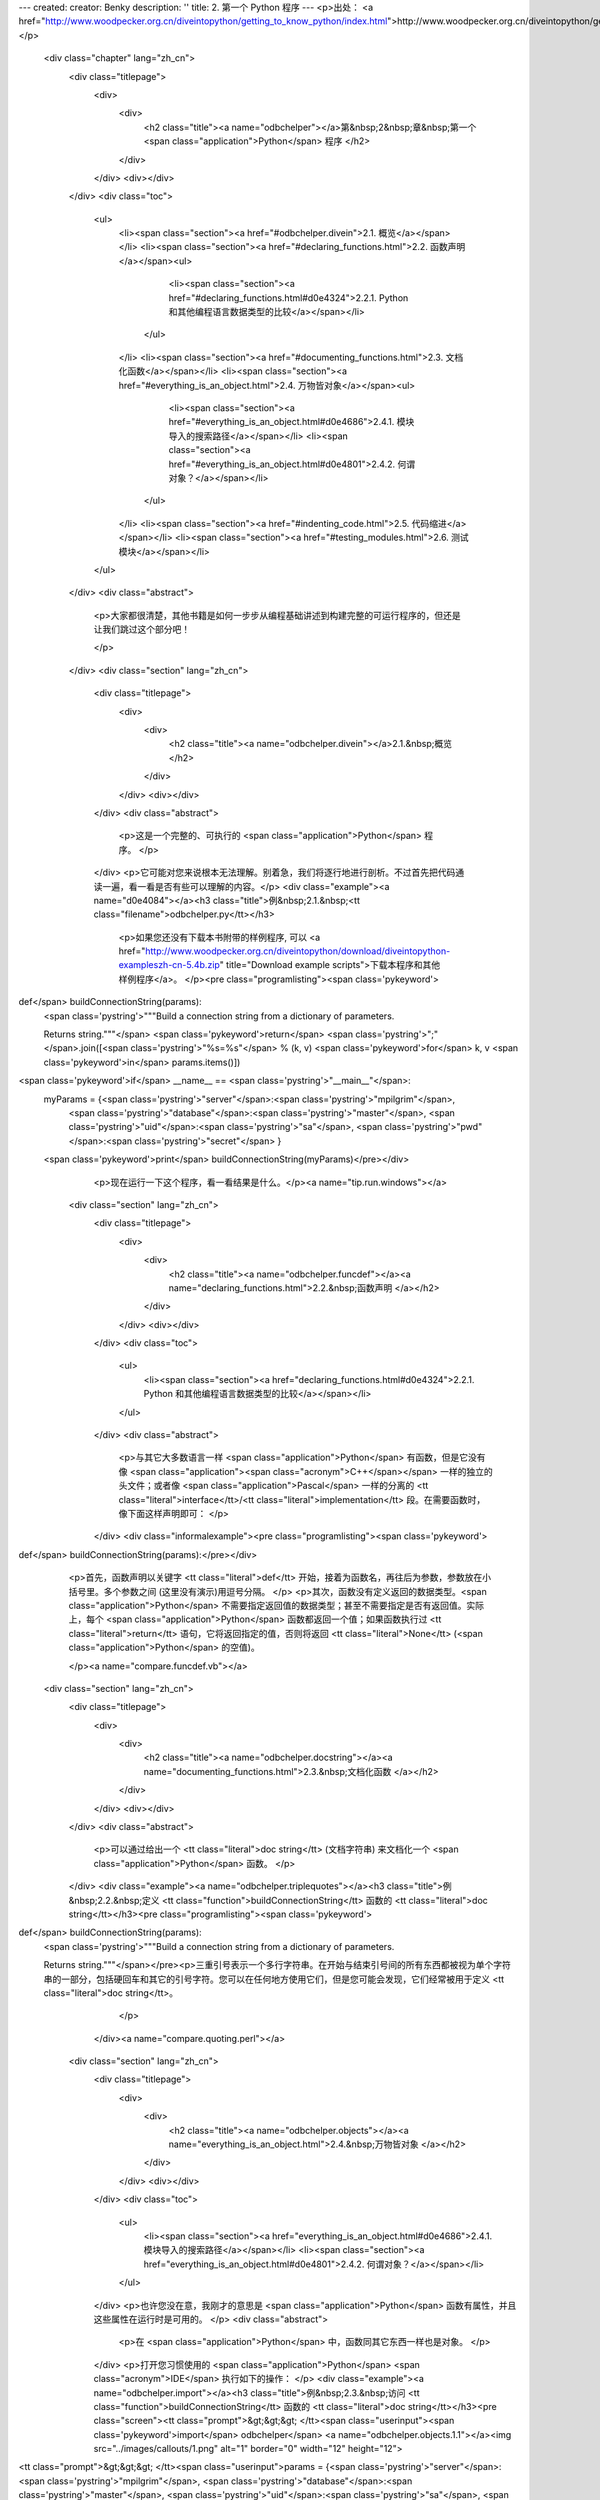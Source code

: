 ---
created: 
creator: Benky
description: ''
title: 2. 第一个 Python 程序
---
<p>出处： <a href="http://www.woodpecker.org.cn/diveintopython/getting_to_know_python/index.html">http://www.woodpecker.org.cn/diveintopython/getting_to_know_python/index.html</a></p>
      <div class="chapter" lang="zh_cn">
         <div class="titlepage">
            <div>
               <div>
                  <h2 class="title"><a name="odbchelper"></a>第&nbsp;2&nbsp;章&nbsp;第一个 <span class="application">Python</span> 程序
                  </h2>
               </div>
            </div>
            <div></div>
         </div>
         <div class="toc">
            <ul>
               <li><span class="section"><a href="#odbchelper.divein">2.1. 概览</a></span></li>
               <li><span class="section"><a href="#declaring_functions.html">2.2. 函数声明</a></span><ul>
                     <li><span class="section"><a href="#declaring_functions.html#d0e4324">2.2.1. Python 和其他编程语言数据类型的比较</a></span></li>
                  </ul>
               </li>
               <li><span class="section"><a href="#documenting_functions.html">2.3. 文档化函数</a></span></li>
               <li><span class="section"><a href="#everything_is_an_object.html">2.4. 万物皆对象</a></span><ul>
                     <li><span class="section"><a href="#everything_is_an_object.html#d0e4686">2.4.1. 模块导入的搜索路径</a></span></li>
                     <li><span class="section"><a href="#everything_is_an_object.html#d0e4801">2.4.2. 何谓对象？</a></span></li>
                  </ul>
               </li>
               <li><span class="section"><a href="#indenting_code.html">2.5. 代码缩进</a></span></li>
               <li><span class="section"><a href="#testing_modules.html">2.6. 测试模块</a></span></li>
            </ul>
         </div>
         <div class="abstract">
            <p>大家都很清楚，其他书籍是如何一步步从编程基础讲述到构建完整的可运行程序的，但还是让我们跳过这个部分吧！
               
            </p>
         </div>
         <div class="section" lang="zh_cn">
            <div class="titlepage">
               <div>
                  <div>
                     <h2 class="title"><a name="odbchelper.divein"></a>2.1.&nbsp;概览
                     </h2>
                  </div>
               </div>
               <div></div>
            </div>
            <div class="abstract">
               <p>这是一个完整的、可执行的 <span class="application">Python</span> 程序。
               </p>
            </div>
            <p>它可能对您来说根本无法理解。别着急，我们将逐行地进行剖析。不过首先把代码通读一遍，看一看是否有些可以理解的内容。</p>
            <div class="example"><a name="d0e4084"></a><h3 class="title">例&nbsp;2.1.&nbsp;<tt class="filename">odbchelper.py</tt></h3>
               <p>如果您还没有下载本书附带的样例程序, 可以 <a href="http://www.woodpecker.org.cn/diveintopython/download/diveintopython-exampleszh-cn-5.4b.zip" title="Download example scripts">下载本程序和其他样例程序</a>。
               </p><pre class="programlisting"><span class='pykeyword'>
def</span> buildConnectionString(params):
    <span class='pystring'>"""Build a connection string from a dictionary of parameters.

    Returns string."""</span>
    <span class='pykeyword'>return</span> <span class='pystring'>";"</span>.join([<span class='pystring'>"%s=%s"</span> % (k, v) <span class='pykeyword'>for</span> k, v <span class='pykeyword'>in</span> params.items()])

<span class='pykeyword'>if</span> __name__ == <span class='pystring'>"__main__"</span>:
    myParams = {<span class='pystring'>"server"</span>:<span class='pystring'>"mpilgrim"</span>, \
                <span class='pystring'>"database"</span>:<span class='pystring'>"master"</span>, \
                <span class='pystring'>"uid"</span>:<span class='pystring'>"sa"</span>, \
                <span class='pystring'>"pwd"</span>:<span class='pystring'>"secret"</span> \
                }
    <span class='pykeyword'>print</span> buildConnectionString(myParams)</pre></div>
            <p>现在运行一下这个程序，看一看结果是什么。</p><a name="tip.run.windows"></a>
      <div class="section" lang="zh_cn">
         <div class="titlepage">
            <div>
               <div>
                  <h2 class="title"><a name="odbchelper.funcdef"></a><a name="declaring_functions.html">2.2.&nbsp;函数声明
                  </a></h2>
               </div>
            </div>
            <div></div>
         </div>
         <div class="toc">
            <ul>
               <li><span class="section"><a href="declaring_functions.html#d0e4324">2.2.1. Python 和其他编程语言数据类型的比较</a></span></li>
            </ul>
         </div>
         <div class="abstract">
            <p>与其它大多数语言一样 <span class="application">Python</span> 有函数，但是它没有像 <span class="application"><span class="acronym">C++</span></span> 一样的独立的头文件；或者像 <span class="application">Pascal</span> 一样的分离的 <tt class="literal">interface</tt>/<tt class="literal">implementation</tt> 段。在需要函数时，像下面这样声明即可：
            </p>
         </div>
         <div class="informalexample"><pre class="programlisting"><span class='pykeyword'>
def</span> buildConnectionString(params):</pre></div>
         <p>首先，函数声明以关键字 <tt class="literal">def</tt> 开始，接着为函数名，再往后为参数，参数放在小括号里。多个参数之间 (这里没有演示)用逗号分隔。
         </p>
         <p>其次，函数没有定义返回的数据类型。<span class="application">Python</span> 不需要指定返回值的数据类型；甚至不需要指定是否有返回值。实际上，每个 <span class="application">Python</span> 函数都返回一个值；如果函数执行过 <tt class="literal">return</tt> 语句，它将返回指定的值，否则将返回 <tt class="literal">None</tt> (<span class="application">Python</span> 的空值)。
            
         </p><a name="compare.funcdef.vb"></a>
      <div class="section" lang="zh_cn">
         <div class="titlepage">
            <div>
               <div>
                  <h2 class="title"><a name="odbchelper.docstring"></a><a name="documenting_functions.html">2.3.&nbsp;文档化函数
                  </a></h2>
               </div>
            </div>
            <div></div>
         </div>
         <div class="abstract">
            <p>可以通过给出一个 <tt class="literal">doc string</tt> (文档字符串) 来文档化一个 <span class="application">Python</span> 函数。
            </p>
         </div>
         <div class="example"><a name="odbchelper.triplequotes"></a><h3 class="title">例&nbsp;2.2.&nbsp;定义 <tt class="function">buildConnectionString</tt> 函数的 <tt class="literal">doc string</tt></h3><pre class="programlisting"><span class='pykeyword'>
def</span> buildConnectionString(params):
    <span class='pystring'>"""Build a connection string from a dictionary of parameters.

    Returns string."""</span></pre><p>三重引号表示一个多行字符串。在开始与结束引号间的所有东西都被视为单个字符串的一部分，包括硬回车和其它的引号字符。您可以在任何地方使用它们，但是您可能会发现，它们经常被用于定义 <tt class="literal">doc string</tt>。
            </p>
         </div><a name="compare.quoting.perl"></a>
      <div class="section" lang="zh_cn">
         <div class="titlepage">
            <div>
               <div>
                  <h2 class="title"><a name="odbchelper.objects"></a><a name="everything_is_an_object.html">2.4.&nbsp;万物皆对象
                  </a></h2>
               </div>
            </div>
            <div></div>
         </div>
         <div class="toc">
            <ul>
               <li><span class="section"><a href="everything_is_an_object.html#d0e4686">2.4.1. 模块导入的搜索路径</a></span></li>
               <li><span class="section"><a href="everything_is_an_object.html#d0e4801">2.4.2. 何谓对象？</a></span></li>
            </ul>
         </div>
         <p>也许您没在意，我刚才的意思是 <span class="application">Python</span> 函数有属性，并且这些属性在运行时是可用的。
         </p>
         <div class="abstract">
            <p>在 <span class="application">Python</span> 中，函数同其它东西一样也是对象。
            </p>
         </div>
         <p>打开您习惯使用的 <span class="application">Python</span> <span class="acronym">IDE</span> 执行如下的操作：
         </p>
         <div class="example"><a name="odbchelper.import"></a><h3 class="title">例&nbsp;2.3.&nbsp;访问 <tt class="function">buildConnectionString</tt> 函数的 <tt class="literal">doc string</tt></h3><pre class="screen"><tt class="prompt">&gt;&gt;&gt; </tt><span class="userinput"><span class='pykeyword'>import</span> odbchelper</span>                              <a name="odbchelper.objects.1.1"></a><img src="../images/callouts/1.png" alt="1" border="0" width="12" height="12">
<tt class="prompt">&gt;&gt;&gt; </tt><span class="userinput">params = {<span class='pystring'>"server"</span>:<span class='pystring'>"mpilgrim"</span>, <span class='pystring'>"database"</span>:<span class='pystring'>"master"</span>, <span class='pystring'>"uid"</span>:<span class='pystring'>"sa"</span>, <span class='pystring'>"pwd"</span>:<span class='pystring'>"secret"</span>}</span>
<tt class="prompt">&gt;&gt;&gt; </tt><span class="userinput"><span class='pykeyword'>print</span> odbchelper.buildConnectionString(params)</span> <a name="odbchelper.objects.1.2"></a><img src="../images/callouts/2.png" alt="2" border="0" width="12" height="12">
<span class="computeroutput">server=mpilgrim;uid=sa;database=master;pwd=secret</span>
<tt class="prompt">&gt;&gt;&gt; </tt><span class="userinput"><span class='pykeyword'>print</span> odbchelper.buildConnectionString.__doc__</span> <a name="odbchelper.objects.1.3"></a><img src="../images/callouts/3.png" alt="3" border="0" width="12" height="12">
<span class="computeroutput">Build a connection string from a dictionary

Returns string.</span></pre><div class="calloutlist">
               
      <div class="section" lang="zh_cn">
         <div class="titlepage">
            <div>
               <div>
                  <h2 class="title"><a name="odbchelper.indenting"></a><a name="indenting_code.html">2.5.&nbsp;代码缩进
                  </a></h2>
               </div>
            </div>
            <div></div>
         </div>
         <div class="abstract">
            <p><span class="application">Python</span> 函数没有明显的 <tt class="literal">begin</tt> 和 <tt class="literal">end</tt>，没有标明函数的开始和结束的花括号。唯一的分隔符是一个冒号 (<tt class="literal">:</tt>)，接着代码本身是缩进的。
            </p>
         </div>
         <div class="example"><a name="d0e4895"></a><h3 class="title">例&nbsp;2.5.&nbsp;缩进 <tt class="function">buildConnectionString</tt> 函数
            </h3><pre class="programlisting"><span class='pykeyword'>
def</span> buildConnectionString(params):
    <span class='pystring'>"""Build a connection string from a dictionary of parameters.

    Returns string."""</span>
    <span class='pykeyword'>return</span> <span class='pystring'>";"</span>.join([<span class='pystring'>"%s=%s"</span> % (k, v) <span class='pykeyword'>for</span> k, v <span class='pykeyword'>in</span> params.items()])</pre></div>
         <p>代码块是通过它们的缩进来定义的。我所说的“代码块”是指：函数、<tt class="literal">if</tt> 语句、<tt class="literal">for</tt> 循环、<tt class="literal">while</tt> 循环，等等。开始缩进表示块的开始，取消缩进表示块的结束。不存在明显的括号，大括号或关键字。这就意味着空白是重要的，并且要一致。在这个例子中，函数代码 (包括 <tt class="literal">doc string</tt>) 缩进了 4 个空格。不一定非要是 4 个，只要一致就可以了。没有缩进的第一行则被视为在函数体之外。
         </p>
         <p><a href="indenting_code.html#odbchelper.indenting.if" title="例&nbsp;2.6.&nbsp;if 语句">例&nbsp;2.6 “if 语句”</a> 展示了一个 <tt class="literal">if</tt> 语句缩进的例子。
         </p>
         <div class="example"><a name="odbchelper.indenting.if"></a><h3 class="title">例&nbsp;2.6.&nbsp;<tt class="literal">if</tt> 语句
            </h3><pre class="programlisting"><span class='pykeyword'>
def</span> fib(n):                   <a name="odbchelper.indenting.2.1"></a><img src="../images/callouts/1.png" alt="1" border="0" width="12" height="12">
    <span class='pykeyword'>print</span> <span class='pystring'>'n ='</span>, n            <a name="odbchelper.indenting.2.2"></a><img src="../images/callouts/2.png" alt="2" border="0" width="12" height="12">
    <span class='pykeyword'>if</span> n &gt; 1:                 <a name="odbchelper.indenting.2.3"></a><img src="../images/callouts/3.png" alt="3" border="0" width="12" height="12">
        <span class='pykeyword'>return</span> n * fib(n - 1)
    <span class='pykeyword'>else</span>:                     <a name="odbchelper.indenting.2.4"></a><img src="../images/callouts/4.png" alt="4" border="0" width="12" height="12">
        <span class='pykeyword'>print</span> <span class='pystring'>'end of the line'</span>
        <span class='pykeyword'>return</span> 1
</pre><div class="calloutlist">
               
      <div class="section" lang="zh_cn">
         <div class="titlepage">
            <div>
               <div>
                  <h2 class="title"><a name="odbchelper.testing"></a><a name="testing_modules.html">2.6.&nbsp;测试模块
                  </a></h2>
               </div>
            </div>
            <div></div>
         </div>
         <div class="abstract">
            <p>所有的 <span class="application">Python</span> 模块都是对象，并且有几个有用的属性。您可以使用这些属性方便地测试您所编写的模块。下面是一个使用 <tt class="literal">if</tt> <tt class="literal">__name__</tt> 的技巧。
            </p>
         </div>
         <div class="informalexample"><a name="odbchelper.ifnametrick"></a><pre class="programlisting"><span class='pykeyword'>
if</span> __name__ == <span class='pystring'>"__main__"</span>:</pre></div>
         <p>在继续学习新东西之前，有几个重要的观察结果。首先，<tt class="literal">if</tt> 表达式无需使用圆括号括起来。其次，<tt class="literal">if</tt> 语句以冒号结束，紧跟其后的是<a href="indenting_code.html" title="2.5.&nbsp;代码缩进">缩进代码</a>。
         </p><a name="compare.equals.c"></a>
